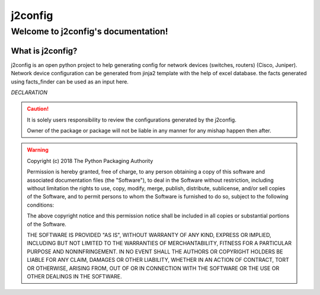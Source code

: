 j2config
##############

Welcome to j2config's documentation!
******************************************

What is j2config?
==========================

j2config is an open python project to help generating config for network devices (switches, routers) (Cisco, Juniper). 
Network device configuration can be generated from jinja2 template with the help of excel database.
the facts generated using facts_finder can be used as an input here.



*DECLARATION*

.. caution::
	It is solely users responsibility to review the configurations generated by the j2config.

	Owner of the package or package will not be liable in any manner for any mishap happen then after.


.. warning::
	Copyright (c) 2018 The Python Packaging Authority

	Permission is hereby granted, free of charge, to any person obtaining a copy
	of this software and associated documentation files (the "Software"), to deal
	in the Software without restriction, including without limitation the rights
	to use, copy, modify, merge, publish, distribute, sublicense, and/or sell
	copies of the Software, and to permit persons to whom the Software is
	furnished to do so, subject to the following conditions:

	The above copyright notice and this permission notice shall be included in all
	copies or substantial portions of the Software.

	THE SOFTWARE IS PROVIDED "AS IS", WITHOUT WARRANTY OF ANY KIND, EXPRESS OR
	IMPLIED, INCLUDING BUT NOT LIMITED TO THE WARRANTIES OF MERCHANTABILITY,
	FITNESS FOR A PARTICULAR PURPOSE AND NONINFRINGEMENT. IN NO EVENT SHALL THE
	AUTHORS OR COPYRIGHT HOLDERS BE LIABLE FOR ANY CLAIM, DAMAGES OR OTHER
	LIABILITY, WHETHER IN AN ACTION OF CONTRACT, TORT OR OTHERWISE, ARISING FROM,
	OUT OF OR IN CONNECTION WITH THE SOFTWARE OR THE USE OR OTHER DEALINGS IN THE
	SOFTWARE.
